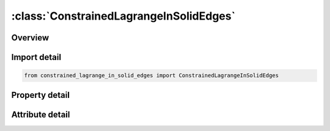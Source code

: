 





:class:`ConstrainedLagrangeInSolidEdges`
========================================


.. py:class:: constrained_lagrange_in_solid_edges.ConstrainedLagrangeInSolidEdges(**kwargs)

   Bases: :py:obj:`ansys.dyna.core.lib.keyword_base.KeywordBase`


   
   DYNA CONSTRAINED_LAGRANGE_IN_SOLID_EDGES keyword
















   ..
       !! processed by numpydoc !!


.. py:currentmodule:: ConstrainedLagrangeInSolidEdges

Overview
--------

.. tab-set::




   .. tab-item:: Properties

      .. list-table::
          :header-rows: 0
          :widths: auto

          * - :py:attr:`~coupid`
            - Get or set the ID.
          * - :py:attr:`~title`
            - Get or set the Title
          * - :py:attr:`~slave`
            - Get or set the Part, part set ID or Segment set ID of slaves see *PART, *SET_PART or *SET_SEGMENT.
          * - :py:attr:`~master`
            - Get or set the Part or part set ID of master solid elements, see *PART or *SET_PART.
          * - :py:attr:`~sstyp`
            - Get or set the Slave type:
          * - :py:attr:`~mstyp`
            - Get or set the Master type:
          * - :py:attr:`~nquad`
            - Get or set the Quadratue rule for coupling slaves to solids (CTYPE 2 only).
          * - :py:attr:`~ctype`
            - Get or set the Coupling type
          * - :py:attr:`~direc`
            - Get or set the Coupling direction (CTYPE 4 and 5).
          * - :py:attr:`~mcoup`
            - Get or set the Multi-material option (CTYPE 4 and 5).
          * - :py:attr:`~start`
            - Get or set the Start time for coupling (default=0.0).
          * - :py:attr:`~end`
            - Get or set the End time for coupling (default=1.0E+10).
          * - :py:attr:`~pfac`
            - Get or set the Penalty factor (CTYPE 4 and 5 only).
          * - :py:attr:`~fric`
            - Get or set the Coefficient of friction (DIREC 2 only).
          * - :py:attr:`~frcmin`
            - Get or set the Minimum volume fraction to activate coupling (MCOUP=1)
          * - :py:attr:`~norm`
            - Get or set the Shell and segment normal orientation:
          * - :py:attr:`~normtyp`
            - Get or set the Penality spring direction(DIREC 1 and 2 ):
          * - :py:attr:`~damp`
            - Get or set the Damping factor for penalty coupling. This is a coupling-damping
          * - :py:attr:`~cq`
            - Get or set the Heat transfer coefficient.
          * - :py:attr:`~hmin`
            - Get or set the Minmum air gap in heat transfer
          * - :py:attr:`~hmax`
            - Get or set the Maximum air gap in heat transfer. there is no heat transfer above this value.
          * - :py:attr:`~ileak`
            - Get or set the Leakage control:
          * - :py:attr:`~pleak`
            - Get or set the Leakage control penalty factor
          * - :py:attr:`~lcidpor`
            - Get or set the A load curve ID(LCID) defining porours flow through coupling segment.
          * - :py:attr:`~nvent`
            - Get or set the Number of vents defined below
          * - :py:attr:`~blockage`
            - Get or set the Blockage consideration flag.
          * - :py:attr:`~iboxid`
            - Get or set the A box ID defining a box region in space in which ALE coupling is activated.  At time=0.0, the number of Lagrangian segments inside this box is remembered. In subsequent coupling computation steps, there is no need to search for the Lagrangian segments again.
          * - :py:attr:`~ipenchk`
            - Get or set the Initial penetration check flag (only for CTYPE=4, Remark 13):    EQ.0: Do not check for initial penetration.EQ.1: Check and save initial ALE material penetration across a Lagrangian surface (d0), but do not activate coupling at t=0.  In subsequent steps (t>0) the actual penetration is computed as follows actual penetration     = total penetration ¨C initial penetration da=dT ¨C d0
          * - :py:attr:`~intforc`
            - Get or set the A flag to turn on or off (0=OFF or 1=ON) the output of ALE coupling pressure and forces on the slave Lagrangian segments (or surfaces).  Note that the coupling pressures and forces are computed based on the ALE fluid penetrations and coupling stiffness of the system.  When (1) INTFORC=1 and (2) a *DATABASE_BINARY_FSIFOR (DBF) card is defined, LS-DYNA writes out the segment coupling pressure and forces to the binary interface force file for contour plotting.  This interface force file is activated by executing ls971 as follows (3):  ls971 i=inputfilename.k   h=interfaceforcefilename The time interval between output is defined by  dt  in the DBF card.  To plot the binary data in this file: lsprepost interfaceforcefilename.
          * - :py:attr:`~ialesof`
            - Get or set the An integer flag to turn ON/OFF a supplemental Lagrange multiplier FSI constraint which provides a coupling force in addition to the basic penalty coupling contribution.  This is a hybrid coupling method.EQ.0: OFF (default).EQ.1: Turn ON the hybrid Lagrange-multiplier method.  LAGMUL multiplier factor is read.
          * - :py:attr:`~lagmul`
            - Get or set the A Lagrange multiplier factor with a range between 0.0 and 0.05 may be defined.  A typical value may be 0.01.  This should never be greater than 0.1.     EQ.0: OFF (default).GT.0: Turn ON the Lagrange-multiplier method and use LAGMUL as a coefficient for scaling the penalty factor
          * - :py:attr:`~pfacmm`
            - Get or set the Mass-based penalty stiffness factor computational options.  This works in conjunction with PFAC=constant (not a load curve).  The coupling penalty stiffness (CPS) is computed based on an estimated effective coupling mass.
          * - :py:attr:`~thkf`
            - Get or set the (For all CTYPE choices except 11) A flag to account for the coupling thickness of the Lagrangian shell (slave) part.  LT.0: Use positive value of |THKF| for coupling segment thickness.EQ.0: Do not consider coupling segment thickness.GT.0: Coupling segment thickness scale factor.          For CTYPE=11 case (see Remark 14):  This thickness is required for volume calculation.GT.0: (Fabric) Thickness scale factor.  The base shell thickness is taken from the *PART definition.LT.0: User-defined (Fabric) thickness.  The fabric thickness is set to |THKF|.


   .. tab-item:: Attributes

      .. list-table::
          :header-rows: 0
          :widths: auto

          * - :py:attr:`~keyword`
            - 
          * - :py:attr:`~subkeyword`
            - 






Import detail
-------------

.. code-block:: python

    from constrained_lagrange_in_solid_edges import ConstrainedLagrangeInSolidEdges

Property detail
---------------

.. py:property:: coupid
   :type: Optional[int]


   
   Get or set the ID.
















   ..
       !! processed by numpydoc !!

.. py:property:: title
   :type: Optional[str]


   
   Get or set the Title
















   ..
       !! processed by numpydoc !!

.. py:property:: slave
   :type: Optional[int]


   
   Get or set the Part, part set ID or Segment set ID of slaves see *PART, *SET_PART or *SET_SEGMENT.
















   ..
       !! processed by numpydoc !!

.. py:property:: master
   :type: Optional[int]


   
   Get or set the Part or part set ID of master solid elements, see *PART or *SET_PART.
















   ..
       !! processed by numpydoc !!

.. py:property:: sstyp
   :type: int


   
   Get or set the Slave type:
   EQ.0: part set ID,
   EQ.1: part ID,
   EQ.2: segment set ID.
















   ..
       !! processed by numpydoc !!

.. py:property:: mstyp
   :type: int


   
   Get or set the Master type:
   EQ.0: part set ID,
   EQ.1: part ID.
















   ..
       !! processed by numpydoc !!

.. py:property:: nquad
   :type: int


   
   Get or set the Quadratue rule for coupling slaves to solids (CTYPE 2 only).
   EQ.0: at nodes only,
   EQ.n: use a rectangular grid of n*n points,
   EQ.-n: at nodes and a rectangular grid of n*n points.
















   ..
       !! processed by numpydoc !!

.. py:property:: ctype
   :type: int


   
   Get or set the Coupling type
   EQ.1: constrained acceleration,
   EQ.2: constrained acceleration and velocity (default),
   EQ.3: constrained acceleration and velocity, normal direction only,
   EQ.4: penalty coupling (Shell and solid Elements),
   EQ.5: penalty coupling allowing erosion in the lagrangian entities (Solid Elements).
   EQ.6: Penalty coupling designed for airbag modeling(testing).DIREC is automatically reset to DIREC=1.
















   ..
       !! processed by numpydoc !!

.. py:property:: direc
   :type: int


   
   Get or set the Coupling direction (CTYPE 4 and 5).
   EQ.1: normal direction, compression and tension (default),
   EQ.2: normal direction, compression only,
   EQ.3: all directions.
















   ..
       !! processed by numpydoc !!

.. py:property:: mcoup
   :type: int


   
   Get or set the Multi-material option (CTYPE 4 and 5).
   EQ.0: couple with all multi-material groups,
   EQ.1: couple with material with highest density.
















   ..
       !! processed by numpydoc !!

.. py:property:: start
   :type: float


   
   Get or set the Start time for coupling (default=0.0).
















   ..
       !! processed by numpydoc !!

.. py:property:: end
   :type: float


   
   Get or set the End time for coupling (default=1.0E+10).
















   ..
       !! processed by numpydoc !!

.. py:property:: pfac
   :type: float


   
   Get or set the Penalty factor (CTYPE 4 and 5 only).
















   ..
       !! processed by numpydoc !!

.. py:property:: fric
   :type: float


   
   Get or set the Coefficient of friction (DIREC 2 only).
















   ..
       !! processed by numpydoc !!

.. py:property:: frcmin
   :type: float


   
   Get or set the Minimum volume fraction to activate coupling (MCOUP=1)
















   ..
       !! processed by numpydoc !!

.. py:property:: norm
   :type: int


   
   Get or set the Shell and segment normal orientation:
   EQ.0: right hand rule (default)
   EQ.1: left hand rule.
















   ..
       !! processed by numpydoc !!

.. py:property:: normtyp
   :type: int


   
   Get or set the Penality spring direction(DIREC 1 and 2 ):
   EQ.0: interpolated from node normals(default),
   EQ.1: segment normal.
















   ..
       !! processed by numpydoc !!

.. py:property:: damp
   :type: float


   
   Get or set the Damping factor for penalty coupling. This is a coupling-damping
   scaling factor. Typically it may be between 0 and 1 (see Remark 7).
















   ..
       !! processed by numpydoc !!

.. py:property:: cq
   :type: float


   
   Get or set the Heat transfer coefficient.
















   ..
       !! processed by numpydoc !!

.. py:property:: hmin
   :type: Optional[float]


   
   Get or set the Minmum air gap in heat transfer
















   ..
       !! processed by numpydoc !!

.. py:property:: hmax
   :type: Optional[float]


   
   Get or set the Maximum air gap in heat transfer. there is no heat transfer above this value.
















   ..
       !! processed by numpydoc !!

.. py:property:: ileak
   :type: int


   
   Get or set the Leakage control:
   EQ.0: none(default),
   EQ.1: weak,
   EQ.2: strong.
















   ..
       !! processed by numpydoc !!

.. py:property:: pleak
   :type: float


   
   Get or set the Leakage control penalty factor
















   ..
       !! processed by numpydoc !!

.. py:property:: lcidpor
   :type: Optional[int]


   
   Get or set the A load curve ID(LCID) defining porours flow through coupling segment.
















   ..
       !! processed by numpydoc !!

.. py:property:: nvent
   :type: int


   
   Get or set the Number of vents defined below
















   ..
       !! processed by numpydoc !!

.. py:property:: blockage
   :type: int


   
   Get or set the Blockage consideration flag.
   EQ.0 blockage is not considered.
   EQ blockage is considered for venting and porosity
















   ..
       !! processed by numpydoc !!

.. py:property:: iboxid
   :type: int


   
   Get or set the A box ID defining a box region in space in which ALE coupling is activated.  At time=0.0, the number of Lagrangian segments inside this box is remembered. In subsequent coupling computation steps, there is no need to search for the Lagrangian segments again.
















   ..
       !! processed by numpydoc !!

.. py:property:: ipenchk
   :type: int


   
   Get or set the Initial penetration check flag (only for CTYPE=4, Remark 13):    EQ.0: Do not check for initial penetration.EQ.1: Check and save initial ALE material penetration across a Lagrangian surface (d0), but do not activate coupling at t=0.  In subsequent steps (t>0) the actual penetration is computed as follows actual penetration     = total penetration ¨C initial penetration da=dT ¨C d0
















   ..
       !! processed by numpydoc !!

.. py:property:: intforc
   :type: int


   
   Get or set the A flag to turn on or off (0=OFF or 1=ON) the output of ALE coupling pressure and forces on the slave Lagrangian segments (or surfaces).  Note that the coupling pressures and forces are computed based on the ALE fluid penetrations and coupling stiffness of the system.  When (1) INTFORC=1 and (2) a *DATABASE_BINARY_FSIFOR (DBF) card is defined, LS-DYNA writes out the segment coupling pressure and forces to the binary interface force file for contour plotting.  This interface force file is activated by executing ls971 as follows (3):  ls971 i=inputfilename.k   h=interfaceforcefilename The time interval between output is defined by  dt  in the DBF card.  To plot the binary data in this file: lsprepost interfaceforcefilename.
















   ..
       !! processed by numpydoc !!

.. py:property:: ialesof
   :type: int


   
   Get or set the An integer flag to turn ON/OFF a supplemental Lagrange multiplier FSI constraint which provides a coupling force in addition to the basic penalty coupling contribution.  This is a hybrid coupling method.EQ.0: OFF (default).EQ.1: Turn ON the hybrid Lagrange-multiplier method.  LAGMUL multiplier factor is read.
















   ..
       !! processed by numpydoc !!

.. py:property:: lagmul
   :type: float


   
   Get or set the A Lagrange multiplier factor with a range between 0.0 and 0.05 may be defined.  A typical value may be 0.01.  This should never be greater than 0.1.     EQ.0: OFF (default).GT.0: Turn ON the Lagrange-multiplier method and use LAGMUL as a coefficient for scaling the penalty factor
















   ..
       !! processed by numpydoc !!

.. py:property:: pfacmm
   :type: int


   
   Get or set the Mass-based penalty stiffness factor computational options.  This works in conjunction with PFAC=constant (not a load curve).  The coupling penalty stiffness (CPS) is computed based on an estimated effective coupling mass.
















   ..
       !! processed by numpydoc !!

.. py:property:: thkf
   :type: float


   
   Get or set the (For all CTYPE choices except 11) A flag to account for the coupling thickness of the Lagrangian shell (slave) part.  LT.0: Use positive value of |THKF| for coupling segment thickness.EQ.0: Do not consider coupling segment thickness.GT.0: Coupling segment thickness scale factor.          For CTYPE=11 case (see Remark 14):  This thickness is required for volume calculation.GT.0: (Fabric) Thickness scale factor.  The base shell thickness is taken from the *PART definition.LT.0: User-defined (Fabric) thickness.  The fabric thickness is set to |THKF|.
















   ..
       !! processed by numpydoc !!



Attribute detail
----------------

.. py:attribute:: keyword
   :value: 'CONSTRAINED'


.. py:attribute:: subkeyword
   :value: 'LAGRANGE_IN_SOLID_EDGES'






